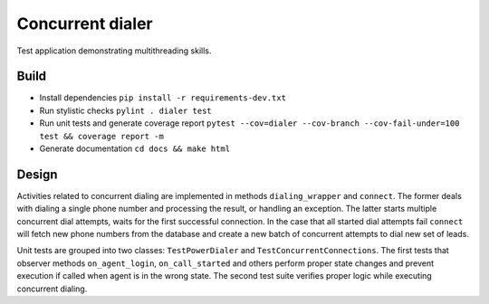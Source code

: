 Concurrent dialer
#################

.. image:: https://img.shields.io/travis/trixs/dialer/master.svg?style=flat-square&label=TravisCI
    :target: https://travis-ci.org/trixs/dialer

Test application demonstrating multithreading skills.

Build
=====

- Install dependencies ``pip install -r requirements-dev.txt``
- Run stylistic checks ``pylint . dialer test``
- Run unit tests and generate coverage report ``pytest --cov=dialer --cov-branch --cov-fail-under=100 test && coverage report -m``
- Generate documentation ``cd docs && make html``

Design
======

Activities related to concurrent dialing are implemented in methods
``dialing_wrapper`` and ``connect``. The former deals with dialing a single
phone number and processing the result, or handling an exception. The latter
starts multiple concurrent dial attempts, waits for the first successful
connection. In the case that all started dial attempts fail ``connect`` will
fetch new phone numbers from the database and create a new batch of 
concurrent attempts to dial new set of leads.

Unit tests are grouped into two classes: ``TestPowerDialer`` and ``TestConcurrentConnections``.
The first tests that observer methods ``on_agent_login``, ``on_call_started`` and others perform
proper state changes and prevent execution if called when agent is in the wrong state.
The second test suite verifies proper logic while executing concurrent dialing.